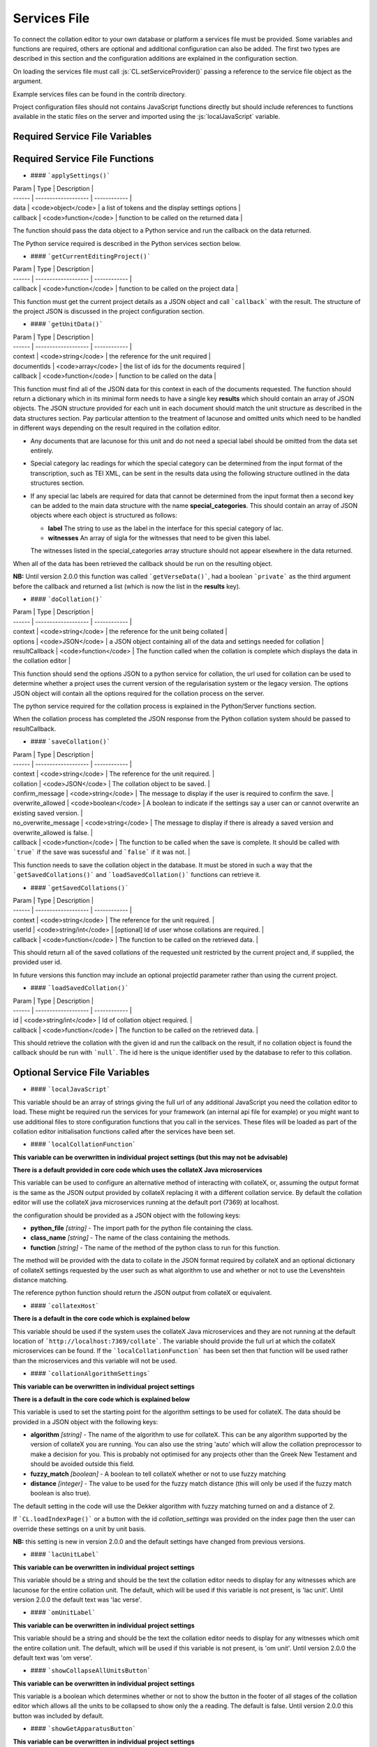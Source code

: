 *************
Services File
*************

.. role:: py(code)
   :language: python

.. role:: js(code)
   :language: JavaScript

To connect the collation editor to your own database or platform a services file must be provided. Some variables and
functions are required, others are optional and additional configuration can also be added. The first two types are
described in this section and the configuration additions are explained in the configuration section.

On loading the services file must call :js:`CL.setServiceProvider()` passing a reference to the service file object as
the argument.

Example services files can be found in the contrib directory.

Project configuration files should not contains JavaScript functions directly but should include references to
functions available in the static files on the server and imported using the :js:`localJavaScript` variable.


Required Service File Variables
===============================


.. confval:: supportedRuleScopes

    :type: object

    The collation editor supports four different rules scopes.

    * once - this place in this specified witness
    * verse - everywhere in every witness for this verse/collation unit
    * manuscript - everywhere in this specified witness
    * always - everywhere in every witness

    You can decide which of these you want your system to support and must ensure that the selected scopes can be stored
    and retrieved through the services file. The file based system offered in the standalone collation editor only supports
    two scopes (once and always) due to the storage and retrieval limitations.

    This variables is a JSON object in which the supported rule scopes as a string are each a key, the string must match
    the one in the list above. The value of the key is what is used in the drop down box when users select the scope for
    the rule they are creating. This can be any string that will adequately describe the scope for your users.

    In future releases it may be possible for projects to limit the supported rules scopes to a subset of those provided by
    the services and also to change the value of the string displayed to users. Some of the key names may also be changed
    in future versions to be more generic (verse and manuscript in particular).

    An example for a system that supports once and always rule scopes is as follows:

    .. code-block:: JavaScript

        supportedRuleScopes = {
            "once": "This place, these wits",
            "always": "Everywhere, all wits"
        };

    


Required Service File Functions
===============================


.. confval:: initialiseEditor()

    :param: project (JSON) - *[optional]* the JSON of the project object

    This function is called as part of the initialisation sequence.

    The only requirement for this function is that it set :js:`CL.managingEditor` to either :js:`true` or :js:`false` 
    depending on whether the current user is the managing editor of the current project.

    If the index page is to be set up with JavaScript using the settings provided in the :js:`contextInput` variable in 
    the services file then the function should call :js:`CL.loadIndexPage()` with the current project as the only argument. 
    If the index page is to be provided in an alternative way they this function must show the index page and set any other 
    platform requirements for its use.

    If :js:`CL.loadIndexPage()` is not used as part of the index page setup then this function also needs to add a button 
    with the id **switch_project_button** and one with the id **project_summary** if those functions are required on the 
    platform. In addition, if you want users to be able to change the collation algorithm settings then a button with 
    the id **collation_settings** should also be added. Details of how to activate the buttons can be found in the relevant 
    entries in the Optional Service File Functions section.


.. confval:: getUserInfo()

    :param: callback (function) - function to be called on the user data retrieved

    This function must get the current user details as a JSON object and call :js:`callback()` with the result. The user 
    object itself must contain an **id** key. Any other data can be included in the object returned for use in your other 
    service functions for example :js:`showLoginStatus()` might want to show the username.

.. confval:: getUserInfoByIds()

    :param: ids (array) - list of user ids
    :param: callback (function) - function to be called on the user data

    This function must resolve a list of user ids into basic user objects and run the callback on the data. The user 
    data should be a JSON object with each provided id as the key to another JSON object which must at a minimum 
    contain an **id** key which should match the top level key and ideally a **name** key to provide the name of the 
    user.

    Given the ids :js:`["JS", "RS"]` the JSON object should be as follows (where name keys are technically optional):

    .. code-block:: json

        {
          "JS": {"id": "JS", "name": "Jane Smith"},
          "RS": {"id": "RS", "name": "Rob Smith"}
        }

- #### ```applySettings()```

| Param  | Type                | Description  |
| ------ | ------------------- | ------------ |
| data | <code>object</code> | a list of tokens and the display settings options |
| callback  | <code>function</code> | function to be called on the returned data |

The function should pass the data object to a Python service and run the callback on the data returned.

The Python service required is described in the Python services section below.


- #### ```getCurrentEditingProject()```

| Param  | Type                | Description  |
| ------ | ------------------- | ------------ |
| callback  | <code>function</code> | function to be called on the project data |

This function must get the current project details as a JSON object and call ```callback``` with the result. The structure of the project JSON is discussed in the project configuration section.


- #### ```getUnitData()```


| Param  | Type                | Description  |
| ------ | ------------------- | ------------ |
| context | <code>string</code> | the reference for the unit required |
| documentIds | <code>array</code> | the list of ids for the documents required |
| callback  | <code>function</code> | function to be called on the data |

This function must find all of the JSON data for this context in each of the documents requested. The function should return a dictionary which in its minimal form needs to have a single key **results** which should contain an array of JSON objects. The JSON structure provided for each unit in each document should match the unit structure as described in the data structures section. Pay particular attention to the treatment of lacunose and omitted units which need to be handled in different ways depending on the result required in the collation editor.

- Any documents that are lacunose for this unit and do not need a special label should be omitted from the data set entirely.

- Special category lac readings for which the special category can be determined from the input format of the transcription, such as TEI XML, can be sent in the results data using the following structure outlined in the data structures section.

- If any special lac labels are required for data that cannot be determined from the input format then a second key can be added to the main data structure with the name **special_categories**. This should contain an array of JSON objects where each object is structured as follows:

  - **label** The string to use as the label in the interface for this special category of lac.
  - **witnesses** An array of sigla for the witnesses that need to be given this label.

  The witnesses listed in the special_categories array structure should not appear elsewhere in the data returned.


When all of the data has been retrieved the callback should be run on the resulting object.

**NB:** Until version 2.0.0 this function was called ```getVerseData()```, had a boolean ```private``` as the third argument before the callback and returned a list (which is now the list in the **results** key).


- #### ```doCollation()```

| Param  | Type                | Description  |
| ------ | ------------------- | ------------ |
| context | <code>string</code> | the reference for the unit being collated |
| options | <code>JSON</code> | a JSON object containing all of the data and settings needed for collation |
| resultCallback  | <code>function</code> | The function called when the collation is complete which displays the data in the collation editor |

This function should send the options JSON to a python service for collation, the url used for collation can be used to determine whether a project uses the current version of the regularisation system or the legacy version. The options JSON object will contain all the options required for the collation process on the server.

The python service required for the collation process is explained in the Python/Server functions section.

When the collation process has completed the JSON response from the Python collation system should be passed to resultCallback.



- #### ```saveCollation()```

| Param  | Type                | Description  |
| ------ | ------------------- | ------------ |
| context | <code>string</code> | The reference for the unit required. |
| collation | <code>JSON</code> | The collation object to be saved. |
| confirm_message | <code>string</code> | The message to display if the user is required to confirm the save. |
| overwrite_allowed | <code>boolean</code> | A boolean to indicate if the settings say a user can or cannot overwrite an existing saved version. |
| no_overwrite_message | <code>string</code> | The message to display if there is already a saved version and overwrite_allowed is false. |
| callback  | <code>function</code> | The function to be called when the save is complete. It should be called with ```true``` if the save was sucessful and ```false``` if it was not. |

This function needs to save the collation object in the database. It must be stored in such a way that the ```getSavedCollations()``` and ```loadSavedCollation()``` functions can retrieve it.

- #### ```getSavedCollations()```

| Param  | Type                | Description  |
| ------ | ------------------- | ------------ |
| context | <code>string</code> | The reference for the unit required. |
| userId | <code>string/int</code> | [optional] Id of user whose collations are required. |
| callback | <code>function</code> | The function to be called on the retrieved data. |

This should return all of the saved collations of the requested unit restricted by the current project and, if supplied, the provided user id.

In future versions this function may include an optional projectId parameter rather than using the current project.


- #### ```loadSavedCollation()```

| Param  | Type                | Description  |
| ------ | ------------------- | ------------ |
| id | <code>string/int</code> | Id of collation object required. |
| callback | <code>function</code> | The function to be called on the retrieved data. |

This should retrieve the collation with the given id and run the callback on the result, if no collation object is found the callback should be run with ```null```. The id here is the unique identifier used by the database to refer to this collation.


Optional Service File Variables
===============================

- #### ```localJavaScript```

This variable should be an array of strings giving the full url of any additional JavaScript you need the collation editor to load. These might be required run the services for your framework (an internal api file for example) or you might want to use additional files to store configuration functions that you call in the services. These files will be loaded as part of the collation editor initialisation functions called after the services have been set.


- #### ```localCollationFunction```

**This variable can be overwritten in individual project settings (but this may not be advisable)**

**There is a default provided in core code which uses the collateX Java microservices**

This variable can be used to configure an alternative method of interacting with collateX, or, assuming the output format is the same as the JSON output provided by collateX replacing it with a different collation service. By default the collation editor will use the collateX java microservices running at the default port (7369) at localhost.

the configuration should be provided as a JSON object with the following keys:

- **python_file** *[string]* - The import path for the python file containing the class.
- **class_name** *[string]* - The name of the class containing the methods.
- **function** *[string]* - The name of the method of the python class to run for this function.

The method will be provided with the data to collate in the JSON format required by collateX and an optional dictionary of collateX settings requested by the user such as what algorithm to use and whether or not to use the Levenshtein distance matching.

The reference python function should return the JSON output from collateX or equivalent.


- #### ```collatexHost```

**There is a default in the core code which is explained below**

This variable should be used if the system uses the collateX Java microservices and they are not running at the default location of ```http://localhost:7369/collate```. The variable should provide the full url at which the collateX microservices can be found. If the ```localCollationFunction``` has been set then that function will be used rather than the microservices and this variable will not be used.


- #### ```collationAlgorithmSettings```

**This variable can be overwritten in individual project settings**

**There is a default in the core code which is explained below**

This variable is used to set the starting point for the algorithm settings to be used for collateX. The data should be provided in a JSON object with the following keys:

- **algorithm** *[string]* - The name of the algorithm to use for collateX. This can be any algorithm supported by the version of collateX you are running. You can also use the string 'auto' which will allow the collation preprocessor to make a decision for you. This is probably not optimised for any projects other than the Greek New Testament and should be avoided outside this field.
- **fuzzy_match** *[boolean]* - A boolean to tell collateX whether or not to use fuzzy matching
- **distance** *[integer]* - The value to be used for the fuzzy match distance (this will only be used if the fuzzy match boolean is also true).

The default setting in the code will use the Dekker algorithm with fuzzy matching turned on and a distance of 2.

If ```CL.loadIndexPage()``` or a button with the id *collation_settings* was provided on the index page then the user can override these settings on a unit by unit basis.

**NB:** this setting is new in version 2.0.0 and the default settings have changed from previous versions.


- #### ```lacUnitLabel```

**This variable can be overwritten in individual project settings**

This variable should be a string and should be the text the collation editor needs to display for any witnesses which are lacunose for the entire collation unit. The default, which will be used if this variable is not present, is 'lac unit'. Until version 2.0.0 the default text was 'lac verse'.


- #### ```omUnitLabel```

**This variable can be overwritten in individual project settings**

This variable should be a string and should be the text the collation editor needs to display for any witnesses which omit the entire collation unit. The default, which will be used if this variable is not present, is 'om unit'. Until version 2.0.0 the default text was 'om verse'.


- #### ```showCollapseAllUnitsButton```

**This variable can be overwritten in individual project settings**

This variable is a boolean which determines whether or not to show the button in the footer of all stages of the collation editor which allows all the units to be collapsed to show only the a reading. The default is false. Until version 2.0.0  this button was included by default.

- #### ```showGetApparatusButton```

**This variable can be overwritten in individual project settings**

This variable is a boolean which determines whether or not to show the button in the footer of the approved stage of the collation editor. When present the button allows the user to download an export of the current unit apparatus based on the settings provided in the ```exporterSettings``` variable. If this variable is set to true (or the default is being used) then either ```getApparatusForContext()``` or ```apparatusServiceUrl``` must also be provided in the services file. If neither of these items are available then the get apparatus button will not be shown.

The default is true which maintains the behaviour of earlier releases.

- #### ```extraFooterButtons```

**This variable can be overwritten in individual project settings on a stage by stage basis but addExtraFooterFunctions() in the services file must provide all the functions added in the projects**

This variable can be used to add your own custom buttons to the footer of the display in the four stages of the collation editor. Each stage is treated separately. The data should be structured as a JSON object with the stage/s to be modified as the top level key/s using the following values: regularised, set, ordered, approved. The value for each key should be an array of objects where each object has the following two keys:

- **id** *[string]* - the string to be used in the id attribute of the button
- **label** *[string]* - the string visible to the user on the created button

This variable is used just to add the buttons to the GUI in order to make the buttons work the functions must be added in the ```addExtraFooterFunctions()``` function in the services file using the id provided in this variable to add the function.

An example of how to add a button to the set variants stage is below:

```js
extraFooterButtons = {
  "set": [
    {
      "id": "overlap_om_verse",
      "label": "Overlap om verse"
    }
  ]
};
```

- #### ```preStageChecks```

**This variable can be overwritten in individual project settings on a stage by stage basis**

This variable can be used to add additional checks before moving to the next stage of the collation editor. It can be used to enforce particular editorial rules for example.

The data should be structured as a JSON object with the stage/s to be modified as the top level key/s using the following values: set_variants, order_readings, approve. The key refers to the stage being moved to; so the checks in the key *set_variants* will be run when the *move to set variants* button is clicked in the regularisation screen.

The value of this key should be an array of JSON objects each with the following three keys:

- **function** *[string]* - the function to run. The can either be the function itself (in the services file only) or, as in the example below a reference to a function elsewhere such as the JavaScript files listed in the ```localJavaScript``` variable.
- **pass_condition** *[boolean]* - the boolean returned from the function if the test has passed and the user may continue to the next stage.
- **fail_message** *[string]* - the string displayed to the user if a test condition fails and they are prevented from moving to the next stage.

Functions will be run in the order they are provided in the array.

If a project wishes to ignore the checks set in the services file for a particular stage without adding any of its own an empty array should be given as the value to the key for that stage.

The example below shows two checks added between set variants and order readings and a single check between order readings and approved.

```js
  preStageChecks = {
    "order_readings": [
        {
           "function": "LOCAL.are_no_duplicate_statuses",
           "pass_condition": true,
           "fail_message": "You cannot move to order readings while there are duplicate overlapped readings"
        },
        {
           "function": "LOCAL.check_om_overlap_problems",
           "pass_condition": false,
           "fail_message": "You cannot move to order readings because there is a overlapped reading with the status 'overlapped' that has text in the overlapped unit"
        }
    ],
    "approve": [
        {
            "function": "LOCAL.are_no_disallowed_overlaps",
            "pass_condition": true,
            "fail_message": "You cannot approve this verse because it has an overlapped reading which is identical in word range to a main apparatus unit."
        }
    ]
  };
```

- #### ```combineAllLacsInOR```

**This variable can be overwritten in individual project settings**

This variable is a boolean. If it is set to true then in the move to order readings any lac readings, whatever their text value on the screen, will be automatically regularised to '<lac>' in every unit. For example '<ill 4 char>' and '<lac 4 char>' would both be regularised to '<lac>'. These regularised readings work as subreadings and can be viewed like all other subreadings in the interface.

The default is false.

If you are using special category lac readings and you want these to appear in your final edition then this setting should not be used.


- #### ```combineAllOmsInOR```

**This variable can be overwritten in individual project settings**

This is a boolean variable. It works in the same was as ```combineAllLacsInOR``` but with om readings.

The default is false.


- #### ```combineAllLacsInApproved```

**This variable can be overwritten in individual project settings**

This is a boolean variable. It works in the same was as ```combineAllLacsInOR``` but is applied in the approval process. If this change has already been applied in the move to order readings then this boolean, regardless of its settings, has no influence.

The default is false.

If you are using special category lac readings and you want these to appear in your final edition then this setting should not be used.


- #### ```combineAllOmsInApproved```

**This variable can be overwritten in individual project settings**

This is a boolean variable. It works in the same was as ```combineAllLacsInApproved``` but with om readings. If this change has already been applied in the move to order readings then this boolean, regardless of its settings, has no influence.

The default is false.


- #### ```approvalSettings```

**This variable can be overwritten in individual project settings**

The approval settings determine whether or not an approved version of a unit collation can be overwritten. The default setting is that it can be so this only needs to be added if you want to set it to false as default for all projects in the environment. Individual projects can override this explicitly in their own configurations.

The approvalSettings variable should be a JSON object with the following keys:

-  **allow_approval_overwrite** *[boolean]* - false if overwriting is not allowed, true if it is.
-  **no_overwrite_message** *[string]* - the string displayed to the user if an overwrite is requested but prevented by the settings, ideally it should give the user a suggestion as to how to proceed.

An example is below:

```js
approval_settings = {
  "allow_approval_overwrite": false,
  "no_overwrite_message": "This project already has an approved version of this verse. You cannot overwrite this.\nInstead you must recall the approved version using the administration interface."
};

```

- #### ```apparatusServiceUrl```

This variable specifies the location of the apparatus export service on this platform. If the ```showGetApparatusButton``` is set to true (or the default is used) and ```getApparatusForContext()``` is not used, then this url must be provided as it is used in the default code used to generate and export the apparatus. It should provide the full path to the apparatus export services as described in the Python services section.


- #### ```overlappedOptions```

**This variable can be overwritten in individual project settings**

**There is a default in the core code which just gives the option to treat the reading as a main reading** (this option is always shown even if this variable is provided in services or project)

This variables controls the additional options that are available for the reading in the top line which it has been made into an overlapped reading. The default, and always present, option 'Make main reading' allows the words used in the overlapping reading to be used as evidence for the top line. The rearranging of these words is permitted out of transcription order as the order of words is often something which leads to overlapping readings being created. Any number of additional options can be added to the menu. This option cannot be overridden by settings and is always present.

The data for any additional options should be structured as an array of JSON objects. Each object represents an entry in the menu. The object should have the following keys (the final one is optional):

-  **id** *[string]* - The string to be used as the id in the menu item (only used for HTML)
-  **label** *[string]* - The string to display to the user in the menu to explain what this option does.
-  **reading_flag** *[string]* - The string to be used in the data structure to describe the status of this reading (must not contain spaces).
-  **reading_label** *[string]* - The label to use for the reading in the data structure - if the display label needs to be different it can be provided in the reading_label_display key.
-  **reading_label_display** *[string]* - If the display of the label in the collation editor should be different from the reading_label value then it should be provided here.

An example is below:

```js
overlappedOptions = [{
    "id": "show_as_overlapped",
    "label": "Show as overlapped",
    "reading_flag": "overlapped",
    "reading_label": "zu",
    "reading_label_display": "↑"
},
{
    "id": "delete_reading",
    "label": "Delete reading",
    "reading_flag": "deleted",
    "reading_label": "zu",
}];
```


- #### ```contextInput```

**This variable can be overwritten in individual project settings**

**There is a default in the core code**

This variable is used to control the way the collation unit is provided to and retrieved from the initial index page of
the collation editor. There is a default in the core code which will use the form at ```CE_core/html_fragments/default_index_input.html```
and take the collation unit context from the value of the HTML element with the id 'context'.

The data should be structured as a JSON object with any of the following option keys as required:

-  **form** *[string]* - The string representing the location of the html index file. This value will be appended to the value of ```staticUrl```.
-  **result_provider** *[function]* - The function to use to construct the collation context required from the form provided.
-  **onload_function** *[function]* - The function to run when the form loads (for example, this can be used to populate menus from the database).

An example is below:

```js
contextInput = {
     "form" : "html/index.html",
     "result_provider" : function () {
         let book, chapter, verse, ref;
         book = document.getElementById('book').value;
         chapter = document.getElementById('chapter').value;
         verse = document.getElementById('verse').value;
         if (book !== 'none' && !CL.isBlank(chapter) && !CL.isBlank(verse)) {
             ref = book + '.' + chapter + '.' + verse;
         }
         return ref;
     }
   };
```


- #### ```displaySettings```

**This variable can be overwritten in individual project settings**

**There is a default provided in default_settings.js**

The display settings allow the display of the collation editor to be changed. The display settings can only be changed at the regularisation stage. They are applied in python and are supplied as python methods. It is important that any data needed to apply these settings is present in the JSON for the tokens.

The data should be structured as a JSON object. It should have three top level keys:

- **python_file** *[string]* - The import path for the python file containing the class.
- **class_name** *[string]* - The name of the class containing the methods.
- **configs** *[array]* - A list of JSON objects which each specified the configs for a single condition.

Each JSON object in the **configs** array should have the following keys:

- **id** *[string]* - A unique identifier for this setting which should not contain spaces.
- **label** *[string]* - A human readable name for this display setting.
- **function** *[string]* - The name of the method of the python class to run for this setting. Requirements of the python method are given below.
- **apply_when** *[boolean]* - A boolean that states whether the method should be run if the setting is selected (in which case the boolean should be true), or unselected (in which case the boolean should be false)
- **check_by_default** *[boolean]* - A boolean to determine if this setting should be selected by default or not.
- **menu_pos** *[integer]* - An integer to describe where in the list of settings this one should appear on the settings menu (use ```null``` if this is to run behind the scenes and therefore not appear on the menu).
- **execution_pos** *[integer]* - An integer to determine the order in which settings functions are applied. This can be important in some cases as the settings can interact in different ways depending on the order in which they are applied.

For an example of the JavaScript configuration see the [default_settings.js](https://github.com/itsee-birmingham/standalone_collation_editor/blob/master/collation/core/static/CE_core/js/default_settings.js) file.


**Python requirements**

  The method is passed the JSON object for the token and must return the same token with the 'interface' key modified as appropriate for the setting being applied. For example if a setting is provided which hides markers of supplied text then these markers must be removed from the 'interface' key value before returning the token. If a setting for showing expanded form of the word exists then an expanded form of the text should have been stored in the JSON object and this can then be used to replace the interface version. More details of the JSON token structure can be found in the documentation for the standalone collation editor on github. This type of setting where the interface value is swapped for another in the JSON token data is an example of why the order of execution is important. When swapping the interface value it is important that any already applied rules are respected and therefore if an 'n' key is present in the token JSON it should be returned instead of any other value. An example of this is given in the 'expand_abbreviations' method example in the python code below.

All of the python methods required for the display settings must be supplied in a single class. That means if you want to add to the defaults with your own functions you should copy the default code into your own python class.

If a settings is required to run behind the scenes then ```null``` can be provided as the menu_pos value and it will not appear in the menu.

An example of the python functions can be seen in the [default_implementations.py](https://github.com/itsee-birmingham/collation_editor_core/blob/master/default_implementations.py) file but  a sample of the two methods described above can also be seen below:

```python
class ApplySettings(object):

    def expand_abbreviations(self, token):
        if 'n' in token:  # applied rules override this setting
            token['interface'] = token['n']
        elif 'expanded' in token:
            token['interface'] = token['expanded']
        return token

    def hide_supplied_text(self, token):
        token['interface'] = re.sub('\[(?!\d)', '', re.sub('(?<!\d)\]', '', token['interface']))
        return token
```


- #### ```ruleClasses```

**This variable can be overwritten in individual project settings**

**There is a default provided in default_settings.js**

This variable provides details of the rule classes/categories that will be available for regularising the data. The data should be structured as an array of JSON objects. The JSON object for each rule class should have the keys described below except any that are described as optional which are only required should that particular feature be needed.  

-  **value** *[string]* - The name of the class/category to be used internally to identify it. This must be unique among your specified classes and should not contain spaces.
- **name** *[string]* - The human readable name for this class of rule.
- **create_in_RG** *[boolean]* - Set to true if you want this classification to be available in the regularisation screen, false if not.
- **create_in_SV** *[boolean]* - Set to true if you want this classification to be available in the set variants screen, false if not.
- **create_in_OR** *[boolean]* - Set to true if you want this classification to be available in the order readings screen, false if not.
- **identifier** *[string]* - Optional unless any of the three following settings are true. This should be the string which you want to use to identifiy any readings that have been regularised using this type of rule.
- **suffixed_sigla** *[boolean]* - Set to true if you want the regularisation to be marked by appending the rule classification identifier to the witness siglum.
- **suffixed_label** *[boolean]* - Set to true if you want the regularisation to be marked by appending the rule classification identifier to the reading label.
- **suffixed_reading** *[boolean]* - Set to true if you want the regularisation to be marked by appending the rule classification identifier to the reading text.
- **subreading** *[boolean]* - Set to true if you want readings regularised using this rule to appear as subreadings in the final edition rather than merged with the parent reading, false if not.
- **keep_as_main_reading** *[boolean]* - Set to true if you want readings regularised with this rule to continue to appear as main readings. This is mostly used when you want to mark readings in some way to explain why they are different from the others rather than for genuine regularisations.

Not all of the features make sense when combined and not all combinations will work, for example it does not make sense to mark a regularisation with a suffix to the label if you do not want to have it appear as a subreading in the final edition. For clarity when viewing subreadings in set variants or viewing non-edition subreadings in order reading all regularisation classes applied will appear suffixed to the reading label, any labels for categories that do not have 'suffixed_reading' set to true in the settings will appear in parentheses.

For an example of the JavaScript configuration see the [default_settings.js](https://github.com/itsee-birmingham/standalone_collation_editor/blob/master/collation/core/static/CE_core/js/default_settings.js) file.


- #### ```ruleConditions```

**This variable can be overwritten in individual project settings**

**There is a default provided in default_settings.js**

Rule conditions are used to give users the option to specify additional conditions in the application of rules. These rules are applied in python and are supplied as python methods. Examples of when this might be useful are to ignore supplied or unclear markers when applying rules. These are provided in the defaults and are linked to the settings so that if the settings are hiding supplied markers the markers are automatically ignored when making rules. Another circumstance in which they are useful for the New Testament is to restrict the application of a rule only to tokens which have been marked as nomen sacrum in the transcriptions.

The data should be structured as a JSON object. It should have three top level keys:

- **python_file** *[string]* - The import path for the python file containing the class
- **class_name** *[string]* - The name of the class containing the methods
- **configs** *[array]* - A list of JSON objects which each specified the configs for a single condition

Each JSON object in the **configs** array should have the following keys (optional keys are marked):

- **id** *[string]* - a unique identifier for this condition which should not contain spaces
- **label** *[string]* - a human readable name for this condition
- **function** *[string]* - the name of the method of the python class to run for this condition.
- **apply_when** *[boolean]* - a boolean that states whether the method should be run if the condition is selected (in which case the boolean should be true), or unselected (in which case the boolean should be false)
- **check_by_default** *[boolean]* - a boolean to determine if this condition should be selected by default or not
- **type** *[string]* - This should contain one of two values depending on what is returned by the function. If the function returns a boolean the string should be 'boolean', if the function modifies the data such as removing supplied markers then this should read 'string_application'.
- **linked_to_settings** *[boolean]* optional - set to true if this condition should be linked to the display settings.
- **setting_id** *[string]* optional - the id of the setting to which this condition should be linked. Required if linked_to_settings is true.

The 'linked_to_settings' key gives you the option to ensure that conditions are selected depending on the value of the setting at the point the rule is made. For example, if you have a setting which hides all the supplied text markers and that is active at the time a rule is made then the ignore supplied makers condition should also be selected since the user has no idea what supplied markers are in the text they are regularising. If the display setting value is the same as the 'apply_when' value of that setting then the condition will be automatically selected and disabled so the user cannot override that selection. it is important that the setting linked to and the condition do the same thing.

For an example of the JavaScript configuration see the [default_settings.js](https://github.com/itsee-birmingham/standalone_collation_editor/blob/master/collation/core/static/CE_core/js/default_settings.js) file.

**Python requirements**

If you specify new rule conditions in the JavaScript they need to be supported by appropriate python code since the rule conditions are applied on the server side.

The data provided to, and the data returned from, the method differ depending on the method type specified in the config.

If the method is a boolean type it will be provided with two pieces of data: the JSON for the token and the JSON for the rule. The method should return ```True``` if the given rule should be applied to the given token and ```False``` if it should not. For example if a rule has a condition that says it should only be applied to nomena sacra and this token does not have a flag to say that it is one then false would be returned.

If the method is a string_application type then it will be provided with two pieces of data: the string match for the rule and an array of all the possible matches for the token. **NB:** please note that the data is provided in reverse order in this type of method than with the boolean type. This may be rectified in future releases.) This type of method must return a tuple of the modified data having applied the condition. The rule match must come first followed by the array of token words. For example if the condition is to ignore supplied markers when applying this rule and the supplied text in your project is indicated by [] then all instances of [ and ] must be removed from the rule match string and all of the token match strings before they are returned.


The function in the 'function' key in the rule settings will only be called if there is a possibility of the rule being applied. The function is not responsible for the application of the rule itself just applying the single condition it is responsible for.

All of the python methods required for the rule conditions must be supplied in a single class. That means if you want to add to the defaults with your own functions you should copy the default code into your own python class.


An example of the python functions can be seen in the [default_implementations.py](https://github.com/itsee-birmingham/collation_editor_core/blob/master/default_implementations.py) file but  a sample of the two methods described above can also be seen below:

```python
class RuleConditions(object):

    def match_nomsac(self, token, decision):
        if 'only_nomsac' in decision['conditions'].keys() and decision['conditions']['only_nomsac'] == True \
            and ('nomSac' not in token.keys() or token['nomSac'] == False):
            return False
        return True

    def ignore_supplied(self, decision_word, token_words):
        decision_word = re.sub('\[(?!\d)', '', re.sub('(?<!\d)\]', '', decision_word))
        token_words = [re.sub('\[(?!\d)', '', re.sub('(?<!\d)\]', '', w)) for w in token_words]
        return(decision_word, token_words)
```

- #### ```exporterSettings```

**This variable can be overwritten in individual project settings**

**There is a default provided in the core exporter factory code**

The exporter settings are used to control the export of data from the approved collation screen when the 'Get Apparatus' button is present. If the function is not required then the button can be hidden by setting the ```showGetApparatusButton``` variable to false. This export is simply intended to be a check point for editors and should be set to provide the best export format for this task. The project summary page or a similar page in the overall platform should also provide options to export much larger units of text and more options can be provided to users in these export functions.

If this variable is used then the following keys must be provided.

- **python_file** *[string]* - The import path for the python file containing the exporter class
- **class_name** *[string]* - The name of the exporter class to use
- **function** *[string]* - The name of the exporter function to call to start the process.

In addition to these keys an **options** key can be provided which should contain a JSON object. The contents of this object will be passed into the exporter constructor as keyword arguments. The example below shows all of the options supported by the default exporter provided with the collation editor code along with the default values. This object can contain any keys that are accepted as keyword arguments by the function and python class in the exporterSettings. If you want to pass options to the core function then you must also supply the three required keys above. In the example below the default exporter class details are used so can be copied into your code if needed.

```json
"exporterSettings": {
    "python_file": "collation.core.exporter",
    "class_name": "Exporter",
    "function": "export_data",
    "options": {
      "format":"positive_xml",
      "negative_apparatus": false,
      "ignore_basetext": false,
      "overlap_status_to_ignore": ["overlapped", "deleted"],
      "consolidate_om_verse": true,
      "consolidate_lac_verse": true,
      "include_lemma_when_no_variants": false
    }
}
```


Optional Service File Functions
===============================

- #### ```showLoginStatus()```

| Param  | Type                | Description  |
| ------ | ------------------- | ------------ |
| callback | <code>function</code> |[optional] A function to be called when this function completes. |

This function can be used to display the currently logged in user. It is called when pages are displayed. It should get the current user and display the required details in the preferred way for the platform. There is a <div> element on each page that calls this function which has the id 'login_status' which should be used to display the user details. When this is done the function should run the callback if one was provided.

- #### ```getSavedStageIds()```

| Param  | Type                | Description  |
| ------ | ------------------- | ------------ |
| context | <code>string</code> | The reference for the unit required. |
| callback | <code>function</code> |The function to be called on the returned data. |

This function populates the links to saved collations in the footer of the page. This function must get the saved collations for the context belonging to this user and the approved collation from the project even if it does not belong to this user. The callback must be run with the saved objects from the four collation stages as parameters in order of the stages (regularised, set variants, order readings, approved). If there are no saved objects for any of the stages this position in the parameters should be null.

- #### ```addExtraFooterFunctions()```

This is required if any extra footer buttons are specified in the services file variable ```extraFooterButtons```. It must attach onclick listeners to all of the buttons specified in the variable. This function must cover all buttons added in the services file and in any projects hosted on the system.

- #### ```getAdjoiningUnit()```

| Param  | Type                | Description  |
| ------ | ------------------- | ------------ |
| context | <code>string</code> | The unit reference for the current unit. |
| isPrevious | <code>boolean</code> | true if we are looking for the previous unit, false if we are looking for the next unit. |
| callback | <code>function</code> |The function to be called on the unit identifier string for the next or previous unit. |

This function is used to provide the data needed move through the data by collation unit using the arrows at the beginning and end of the overtext. It should return either the next (if isPrevious is false) or previous unit based on the provided context. The callback should be run on the string that represents the context string for the next/previous unit. Context here and in the parameters refers to the string used to identify the collation unit. i.e. what the user would type into the index page to run a collation for that unit. If no unit is found the callback should be run with ```null```.

**NB** Prior to release 2.0.0 this function was named ```getAdjoiningVerse()```

- #### ```switchProject()```

If this function is present in the services file and ```CL.loadIndexPage()``` is called by the services as part of the ```initialiseEditor()``` function in the services then a *switch project* button will be added to the footer of the index page and this function will be attached as an onclick event. The function itself should redirect the user to a page that allows them to select a project from the projects they are authorised to access and then return the user to the page they were viewing when they clicked the button.


- #### ```viewProjectSummary()```

If this function is present in the services file and ```CL.loadIndexPage()``` is called by the services as part of the ```initialiseEditor()``` function in the services then a *view project summary* button will be added to the footer of the index page and this function will be attached as an onclick event. The function itself should redirect the user to a page that shows a summary of the work on the project. This might, for example, include how many of the collation units have been saved at each stage and how many have been approved.


- #### ```witnessSort()```

| Param  | Type                | Description  |
| ------ | ------------------- | ------------ |
| witnesses | <code>array</code> | The list of witness sigla to be sorted. |

**This function can be overridden in individual project settings**

**There is a default in the core code which just sorts the witnesses as strings**

This function is used to sort the witness sigla into the desired order. It is used for the hover overs on the readings and to sort menus that list sigla (such as the highlight witness menu). The function should return the sorted list of sigla.

- #### ```getWitnessesFromInputForm()```

**There is a default in the core code which is explained below**

This function tells the collation editor how to extract the list of witnesses from the index page. If there is an element on the page with the id *preselected_witnesses* the default code will take that value and split on commas. If there is no such element the default will assume that there is a form with the id *collation_form* which has a series of checkboxes for the witnesses and it will use any values that are selected.

This default behaviour can be overridden by providing this function in the services. It cannot be overwritten in the project settings so the function must work for all projects you host. The function must return an array containing the ids of the documents selected for collation.

- #### ```getApparatusForContext()```

| Param  | Type                | Description  |
| ------ | ------------------- | ------------ |
| callback | <code>function</code> |[optional] A function to be called when this function completes. |

**There is a default in the core code which is explained below**

This function can be used to override the default export function in the collation editor core code. If this function is not provided and the default code used then the ```apparatusServiceUrl``` variable must be set so that the default code can find the python service. The default function will probably be good enough for many use cases as it generates the file download based on the settings specified in the ```exporterSettings``` variable in the services file. It can be useful to override the function if a CSRF token is required by the platform to download the output or to control other aspects of the export.

*NB* If you do implement this function, the data exported should not be taken from the ```CL.data``` value. Instead the unit should be retrieved from the database and the 'structure' value from the collation object should be used for the data. This is because, in some circumstances, the data stored in the JavaScript variable ```CL.data``` is not suitable for export if the 'show non-edition subreadings' button has been used. The version of the data in the database is always correct as the approved version cannot be saved other than in the approval process itself.

*NB* If you do implement this function there is a pre 2.0 version bug you need to be aware of should any of your user's projects make use of regularisation rules which have the 'keep_as_main_reading' option set to 'true'.
If this is the case, then the rule configurations must be provided in the 'options' key in the exporterSettings as the display settings for these rules are added in the exporter. The rules are available in the ```CL.ruleClasses``` variable in the JavaScript. In collations approved using the 2.0 release this is no longer necessary as the required presentation data is stored in the collation data structure during the approval process for verse 2.0.0 onwards. If you provide functions to export larger volumes of data you also need to be aware of this and ensure that the rule configurations are provided to the exporter in this case.

The function has an optional success callback argument which should be run when the function is complete.

- #### ```extractWordsForHeader()```

| Param  | Type                | Description  |
| ------ | ------------------- | ------------ |
| data | <code>list</code> | The list of token objects from the base text |

**This function can be overwritten in individual project settings**

**There is a default in the core code which is explained below**

 This function is used to extract the words that appear in the collation editor at the very top of each unit above the numbers. It can be used to both change the visible text and to add css class values to be added to the html so that the presentation can be changed in the html.

 The function is given the token list of the base text. It should return a list of lists where the first item in the inner list is the string to display for the token and the second item in the inner list is a string representing the class values that should be added to the html. If multiple classes need to applied they can be put in a single string value separated by spaces. If not classes need to be added then the second item in the inner list should be an empty string. Any punctuation or other data which should be displayed on the screen should be combined into the display string for the token.

The default does not add any extra text or classes and maintains the behaviour of previous releases. It extracts the words from the data in the selected base text using the 'original' key if that is present or 't' if it is not. It also adds any punctuation to the words based on the 'pc_before' and 'pc_after' keys.

- #### ```prepareDisplayString()```

| Param  | Type                | Description  |
| ------ | ------------------- | ------------ |
| string | <code>string</code> | The text of the reading |

**This function should not be used unless there is a very good reason to do so**

**This function can be overwritten in individual project settings**

**The default is to leave the provided string untouched**

This function is called every time a reading is displayed in the collation editor (not including the full text of the highlighted witness that appears at the bottom of the screen). It is given the string from the data structure and must return the string with any required changes.

There are probably very few, if any, good reasons to use this. It is present to support some very early implementations while the system was being developed.


- #### ```prepareNormalisedString()```

| Param  | Type                | Description  |
| ------ | ------------------- | ------------ |
| string | <code>string</code> | The display string of the reading |

**This function must be provided if prepareDisplayString() is used**

**This variable can be overwritten in individual project settings**

**The default is to leave the provided string untouched**


This function is required if ```prepareDisplayString()``` is used. It must exactly reverse the changes made to the string by that function. It is used when making regularisation rules to ensure the stored strings are what is expected and can be transformed by ```prepareNormalisedString()``` correctly in the display.
